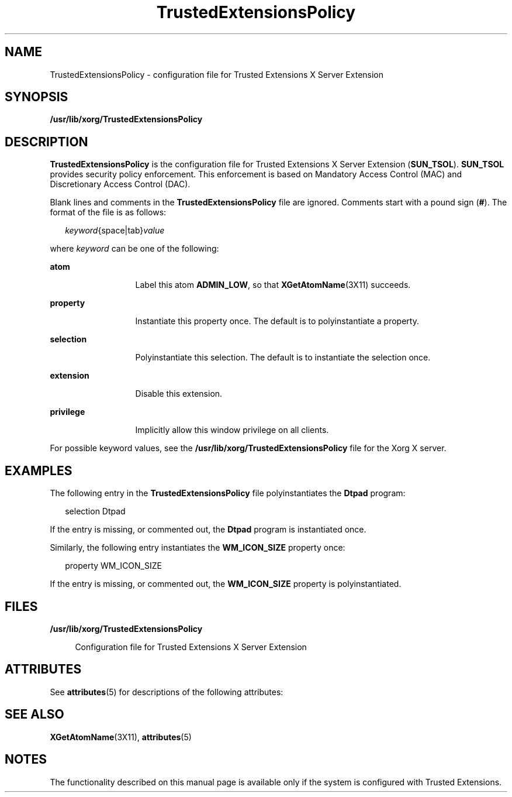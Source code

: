 '\" te
.\" Copyright (c) 2010, Sun Microsystems, Inc. All Rights Reserved.
.TH TrustedExtensionsPolicy 4 "18 Feb 2010" "SunOS 5.11" "File Formats"
.SH NAME
TrustedExtensionsPolicy \- configuration file for Trusted Extensions X Server Extension
.SH SYNOPSIS
.LP
.nf
\fB/usr/lib/xorg/TrustedExtensionsPolicy\fR
.fi

.SH DESCRIPTION
.sp
.LP
\fBTrustedExtensionsPolicy\fR is the configuration file for Trusted Extensions X Server Extension (\fBSUN_TSOL\fR). \fBSUN_TSOL\fR provides security policy enforcement. This enforcement is based on Mandatory Access Control (MAC) and Discretionary Access Control (DAC).
.sp
.LP
Blank lines and comments in the \fBTrustedExtensionsPolicy\fR file are ignored. Comments start with a pound sign (\fB#\fR). The format of the file is as follows:
.sp
.in +2
.nf
\fIkeyword\fR{space|tab}\fIvalue\fR
.fi
.in -2
.sp

.sp
.LP
where \fIkeyword\fR can be one of the following:
.sp
.ne 2
.mk
.na
\fB\fBatom\fR\fR
.ad
.RS 13n
.rt  
Label this atom \fBADMIN_LOW\fR, so that \fBXGetAtomName\fR(3X11) succeeds.
.RE

.sp
.ne 2
.mk
.na
\fB\fBproperty\fR\fR
.ad
.RS 13n
.rt  
Instantiate this property once. The default is to polyinstantiate a property.
.RE

.sp
.ne 2
.mk
.na
\fB\fBselection\fR\fR
.ad
.RS 13n
.rt  
Polyinstantiate this selection. The default is to instantiate the selection once.
.RE

.sp
.ne 2
.mk
.na
\fB\fBextension\fR\fR
.ad
.RS 13n
.rt  
Disable this extension.
.RE

.sp
.ne 2
.mk
.na
\fB\fBprivilege\fR\fR
.ad
.RS 13n
.rt  
Implicitly allow this window privilege on all clients.
.RE

.sp
.LP
For possible keyword values, see the \fB/usr/lib/xorg/TrustedExtensionsPolicy\fR file for the Xorg X server.
.SH EXAMPLES
.sp
.LP
The following entry in the \fBTrustedExtensionsPolicy\fR file polyinstantiates the \fBDtpad\fR program:
.sp
.in +2
.nf
selection Dtpad
.fi
.in -2
.sp

.sp
.LP
If the entry is missing, or commented out, the \fBDtpad\fR program is instantiated once.
.sp
.LP
Similarly, the following entry instantiates the \fBWM_ICON_SIZE\fR property once:
.sp
.in +2
.nf
property WM_ICON_SIZE
.fi
.in -2
.sp

.sp
.LP
If the entry is missing, or commented out, the \fBWM_ICON_SIZE\fR property is polyinstantiated.
.SH FILES
.sp
.ne 2
.mk
.na
\fB\fB/usr/lib/xorg/TrustedExtensionsPolicy\fR\fR
.ad
.sp .6
.RS 4n
Configuration file for Trusted Extensions X Server Extension
.RE

.SH ATTRIBUTES
.sp
.LP
See \fBattributes\fR(5) for descriptions of the following attributes:
.sp

.sp
.TS
tab() box;
cw(2.03i) |cw(3.47i) 
lw(2.03i) |lw(3.47i) 
.
ATTRIBUTE TYPEATTRIBUTE VALUE
_
Availabilityx11/trusted/libxtsol
_
Interface StabilityCommitted
.TE

.SH SEE ALSO
.sp
.LP
\fBXGetAtomName\fR(3X11), \fBattributes\fR(5)
.SH NOTES
.sp
.LP
The functionality described on this manual page is available only if the system is configured with Trusted Extensions.
